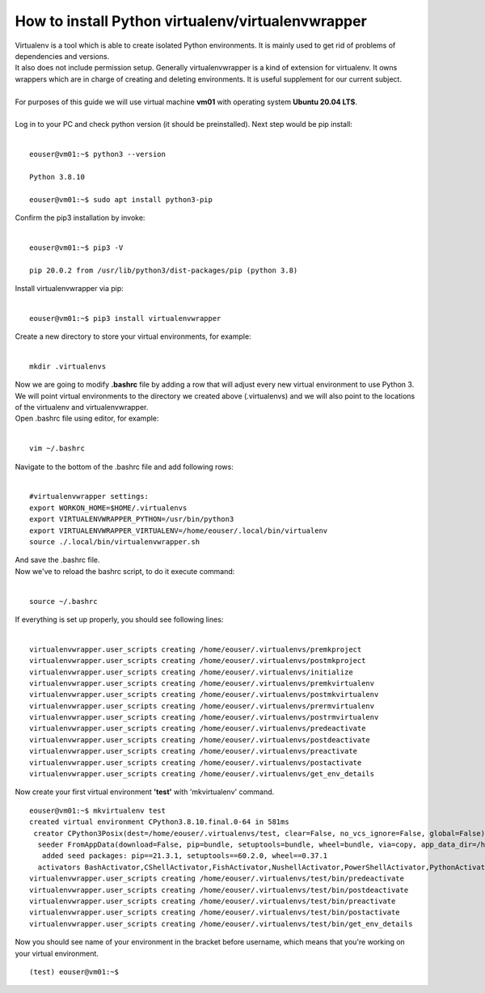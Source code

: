 How to install Python virtualenv/virtualenvwrapper
====
| Virtualenv is a tool which is able to create isolated Python environments. It is mainly used to get rid of problems of dependencies and versions. 
| It also does not include permission setup. Generally virtualenvwrapper is a kind of extension for virtualenv. It owns wrappers which are in charge of creating and deleting environments. It is useful supplement for our current subject.
|
| For purposes of this guide we will use virtual machine **vm01** with operating system **Ubuntu 20.04 LTS**.
|
| Log in to your PC and check python version (it should be preinstalled). Next step would be pip install:
|
::

  eouser@vm01:~$ python3 --version
 
  Python 3.8.10
 
  eouser@vm01:~$ sudo apt install python3-pip
| Confirm the pip3 installation by invoke:
|
::

 eouser@vm01:~$ pip3 -V
 
 pip 20.0.2 from /usr/lib/python3/dist-packages/pip (python 3.8)
| Install virtualenvwrapper via pip:
|
::

  eouser@vm01:~$ pip3 install virtualenvwrapper
| Create a new directory to store your virtual environments, for example:
|
::

  mkdir .virtualenvs
| Now we are going to modify **.bashrc** file by adding a row that will adjust every new virtual environment to use Python 3.
| We will point virtual environments to the directory we created above (.virtualenvs) and we will also point to the locations of the virtualenv and virtualenvwrapper.
| Open .bashrc file using editor, for example:
|
::

  vim ~/.bashrc
| Navigate to the bottom of the .bashrc file and add following rows:
|
::
 
   #virtualenvwrapper settings:
   export WORKON_HOME=$HOME/.virtualenvs
   export VIRTUALENVWRAPPER_PYTHON=/usr/bin/python3
   export VIRTUALENVWRAPPER_VIRTUALENV=/home/eouser/.local/bin/virtualenv
   source ./.local/bin/virtualenvwrapper.sh
| And save the .bashrc file. 
| Now we've to reload the bashrc script, to do it execute command:
|
::

  source ~/.bashrc
| If everything is set up properly, you should see following lines:
|
::

  virtualenvwrapper.user_scripts creating /home/eouser/.virtualenvs/premkproject 
  virtualenvwrapper.user_scripts creating /home/eouser/.virtualenvs/postmkproject
  virtualenvwrapper.user_scripts creating /home/eouser/.virtualenvs/initialize
  virtualenvwrapper.user_scripts creating /home/eouser/.virtualenvs/premkvirtualenv
  virtualenvwrapper.user_scripts creating /home/eouser/.virtualenvs/postmkvirtualenv
  virtualenvwrapper.user_scripts creating /home/eouser/.virtualenvs/prermvirtualenv
  virtualenvwrapper.user_scripts creating /home/eouser/.virtualenvs/postrmvirtualenv
  virtualenvwrapper.user_scripts creating /home/eouser/.virtualenvs/predeactivate
  virtualenvwrapper.user_scripts creating /home/eouser/.virtualenvs/postdeactivate
  virtualenvwrapper.user_scripts creating /home/eouser/.virtualenvs/preactivate
  virtualenvwrapper.user_scripts creating /home/eouser/.virtualenvs/postactivate
  virtualenvwrapper.user_scripts creating /home/eouser/.virtualenvs/get_env_details
  
| Now create your first virtual environment **'test'** with 'mkvirtualenv' command.
::

  eouser@vm01:~$ mkvirtualenv test
  created virtual environment CPython3.8.10.final.0-64 in 581ms
   creator CPython3Posix(dest=/home/eouser/.virtualenvs/test, clear=False, no_vcs_ignore=False, global=False)
    seeder FromAppData(download=False, pip=bundle, setuptools=bundle, wheel=bundle, via=copy, app_data_dir=/home/eouser/.local/share/virtualenv)
     added seed packages: pip==21.3.1, setuptools==60.2.0, wheel==0.37.1
    activators BashActivator,CShellActivator,FishActivator,NushellActivator,PowerShellActivator,PythonActivator
  virtualenvwrapper.user_scripts creating /home/eouser/.virtualenvs/test/bin/predeactivate
  virtualenvwrapper.user_scripts creating /home/eouser/.virtualenvs/test/bin/postdeactivate
  virtualenvwrapper.user_scripts creating /home/eouser/.virtualenvs/test/bin/preactivate
  virtualenvwrapper.user_scripts creating /home/eouser/.virtualenvs/test/bin/postactivate
  virtualenvwrapper.user_scripts creating /home/eouser/.virtualenvs/test/bin/get_env_details
| Now you should see name of your environment in the bracket before username, which means that you're working on your virtual environment.
::

  (test) eouser@vm01:~$ 
